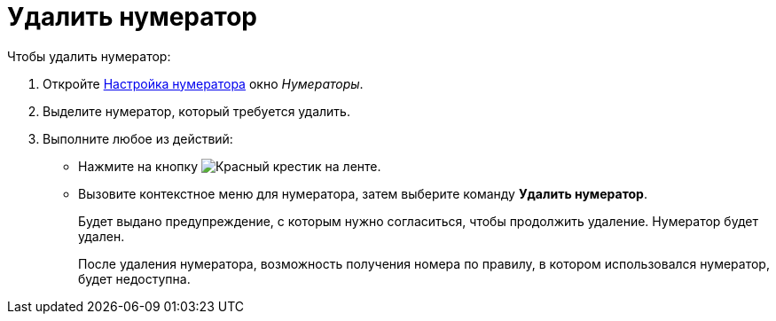 = Удалить нумератор

.Чтобы удалить нумератор:
. Откройте xref:num-numerator.adoc[Настройка нумератора] окно _Нумераторы_.
. Выделите нумератор, который требуется удалить.
. Выполните любое из действий:
+
* Нажмите на кнопку image:buttons/x-red.png[Красный крестик] на ленте.
* Вызовите контекстное меню для нумератора, затем выберите команду *Удалить нумератор*.
+
Будет выдано предупреждение, с которым нужно согласиться, чтобы продолжить удаление. Нумератор будет удален.
+
После удаления нумератора, возможность получения номера по правилу, в котором использовался нумератор, будет недоступна.
